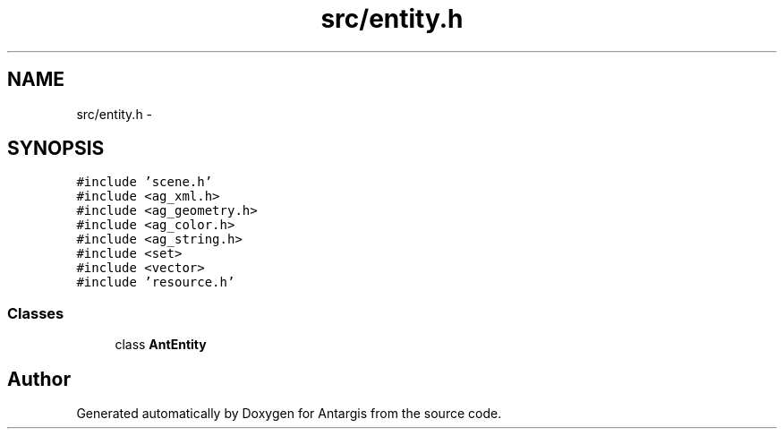 .TH "src/entity.h" 3 "27 Oct 2006" "Version 0.1.9" "Antargis" \" -*- nroff -*-
.ad l
.nh
.SH NAME
src/entity.h \- 
.SH SYNOPSIS
.br
.PP
\fC#include 'scene.h'\fP
.br
\fC#include <ag_xml.h>\fP
.br
\fC#include <ag_geometry.h>\fP
.br
\fC#include <ag_color.h>\fP
.br
\fC#include <ag_string.h>\fP
.br
\fC#include <set>\fP
.br
\fC#include <vector>\fP
.br
\fC#include 'resource.h'\fP
.br

.SS "Classes"

.in +1c
.ti -1c
.RI "class \fBAntEntity\fP"
.br
.in -1c
.SH "Author"
.PP 
Generated automatically by Doxygen for Antargis from the source code.
